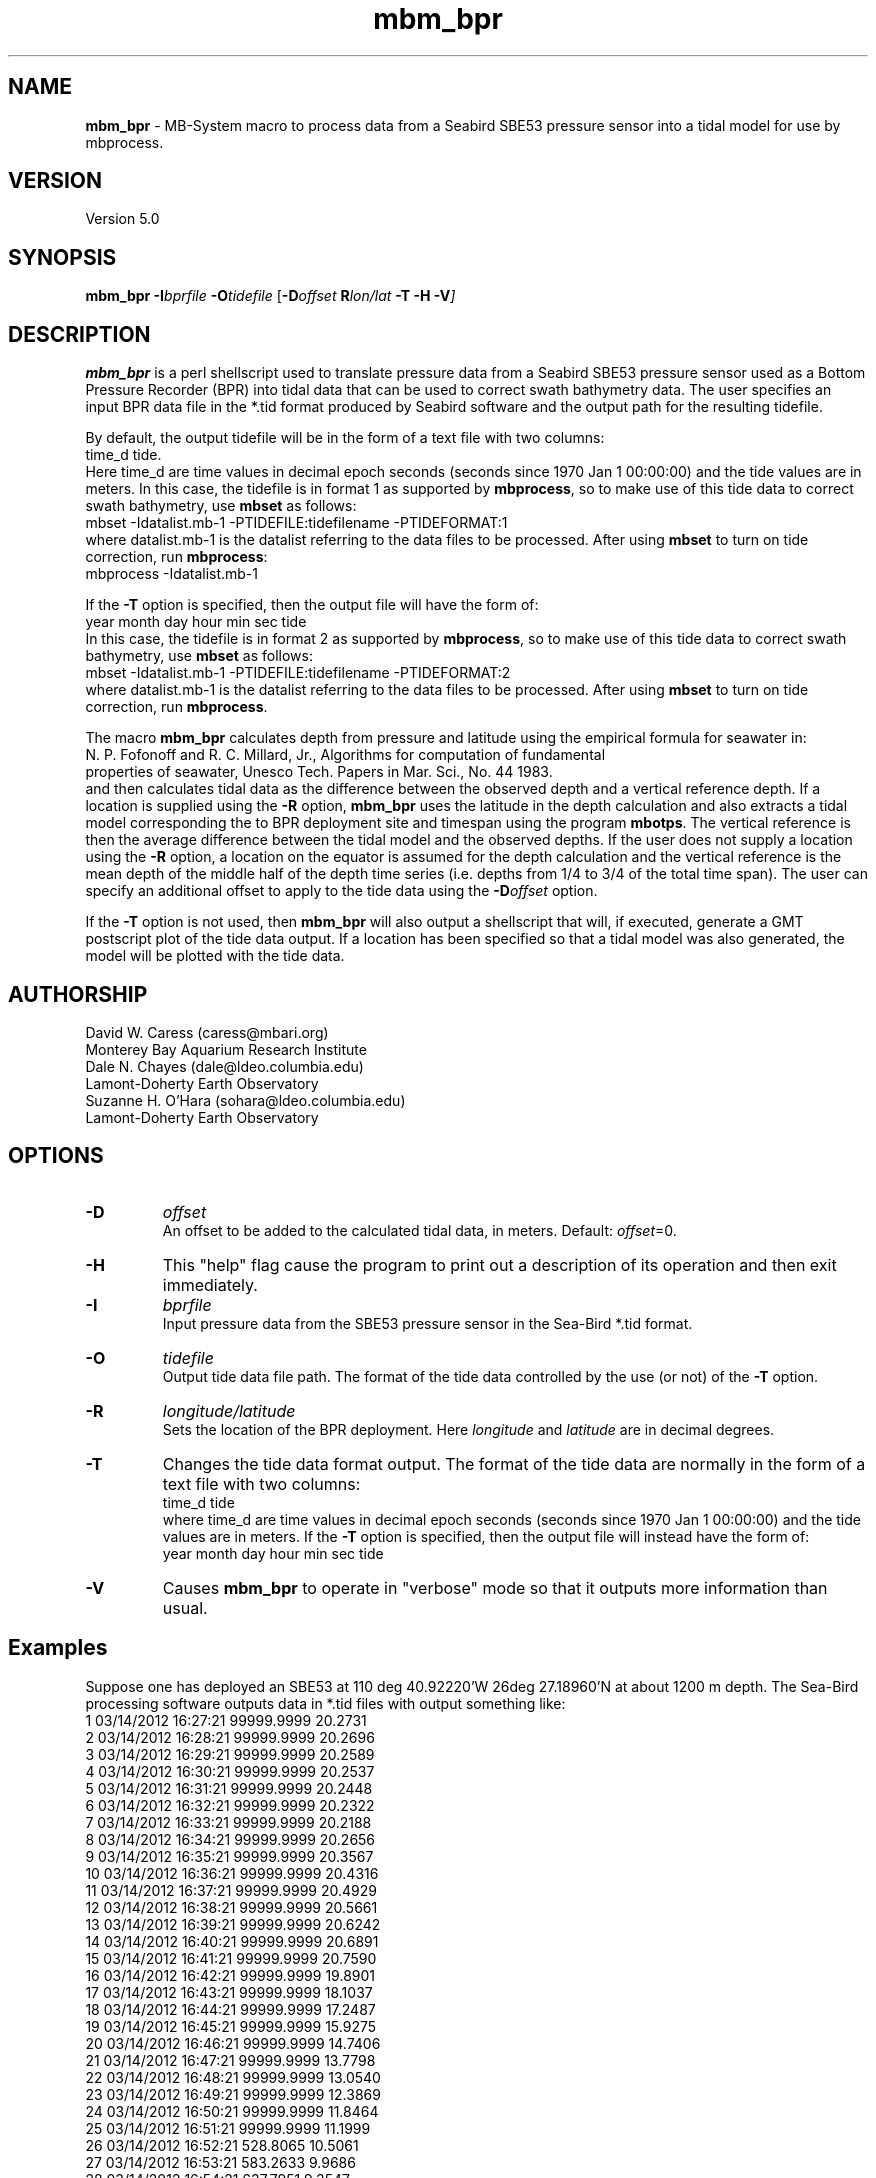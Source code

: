 .TH mbm_bpr 1 "3 June 2013" "MB\-System 5.0" "MB\-System 5.0"
.SH NAME
\fBmbm_bpr\fP \- MB\-System macro to process data from a Seabird SBE53 pressure
sensor into a tidal model for use by mbprocess.

.SH VERSION
Version 5.0

.SH SYNOPSIS
\fBmbm_bpr\fP \fB\-I\fP\fIbprfile\fP \fB\-O\fP\fItidefile\fP [\fB\-D\fP\fIoffset\fI \fBR\fP\fIlon/lat\fP \fB\-T \-H \-V\fP]

.SH DESCRIPTION
\fBmbm_bpr\fP is a perl shellscript used to translate pressure data from a Seabird SBE53 pressure
sensor used as a Bottom Pressure Recorder (BPR) into tidal data that can be used to correct
swath bathymetry data. The user specifies an input BPR data file in the *.tid format produced
by Seabird software and the output path for the resulting tidefile.

By default, the output
tidefile will be in the form of a text file with two columns:
      time_d tide.
.br
Here time_d are time values in decimal epoch seconds (seconds since 1970 Jan 1 00:00:00) and the tide values
are in meters. In this case, the tidefile is in format 1 as supported by \fBmbprocess\fP, so to make use of this
tide data to correct swath bathymetry, use \fBmbset\fP as follows:
      mbset \-Idatalist.mb\-1 \-PTIDEFILE:tidefilename \-PTIDEFORMAT:1
.br
where datalist.mb\-1 is the datalist referring to the data files to be processed. After using \fBmbset\fP to
turn on tide correction, run \fBmbprocess\fP:
      mbprocess \-Idatalist.mb\-1
.br

If the \fB\-T\fP option is specified, then the output file will have the form of:
      year month day hour min sec tide
.br
In this case, the tidefile is in format 2 as supported by \fBmbprocess\fP, so to make use of this
tide data to correct swath bathymetry, use \fBmbset\fP as follows:
      mbset \-Idatalist.mb\-1 \-PTIDEFILE:tidefilename \-PTIDEFORMAT:2
.br
where datalist.mb\-1 is the datalist referring to the data files to be processed. After using \fBmbset\fP to
turn on tide correction, run \fBmbprocess\fP.

The macro \fBmbm_bpr\fP calculates depth from pressure and latitude using the empirical formula for seawater in:
.br
        N. P. Fofonoff and R. C. Millard, Jr., Algorithms for computation of fundamental
        properties of seawater, Unesco Tech. Papers in Mar. Sci., No. 44 1983.
.br
and then calculates tidal data as the difference between the observed depth and a vertical
reference depth. If a location is supplied using the \fB\-R\fP option,
\fBmbm_bpr\fP uses the latitude in the depth calculation and also extracts a tidal model
corresponding the to BPR deployment site and timespan using the program \fBmbotps\fP. The vertical
reference is then the average difference between the tidal model and the observed depths.
If the user does not supply a location using the \fB\-R\fP option,
a location on the equator is assumed for the depth calculation and the vertical reference is
the mean depth of the middle half of the depth time series (i.e. depths from 1/4 to 3/4 of the total time span).
The user can specify an additional offset to apply to the tide data using the \fB\-D\fP\fIoffset\fP option.

If the \fB\-T\fP option is not used, then \fBmbm_bpr\fP will also output a shellscript that will, if
executed, generate a GMT postscript plot of the tide data output. If a location has been specified so that
a tidal model was also generated, the model will be plotted with the tide data.

.SH AUTHORSHIP
David W. Caress (caress@mbari.org)
.br
  Monterey Bay Aquarium Research Institute
.br
Dale N. Chayes (dale@ldeo.columbia.edu)
.br
  Lamont\-Doherty Earth Observatory
.br
Suzanne H. O'Hara (sohara@ldeo.columbia.edu)
.br
  Lamont\-Doherty Earth Observatory

.SH OPTIONS
.TP
.B \-D
\fIoffset\fP
.br
An offset to be added to the calculated tidal data, in meters. Default: \fIoffset\fP=0.
.TP
.B \-H
This "help" flag cause the program to print out a description
of its operation and then exit immediately.
.TP
.B \-I
\fIbprfile\fP
.br
Input pressure data from the SBE53 pressure sensor in the Sea\-Bird *.tid format.
.TP
.B \-O
\fItidefile\fP
.br
Output tide data file path. The format of the tide data controlled by the use (or not) of the \fB\-T\fP option.
.TP
.B \-R
\fIlongitude/latitude\fP
.br
Sets the location of the BPR deployment. Here \fIlongitude\fP and \fIlatitude\fP are in decimal
degrees.
.TP
.B \-T
Changes the tide data format output. The format of the tide data are normally
in the form of a text file with two columns:
      time_d tide
.br
where time_d are time values in decimal epoch seconds (seconds since 1970 Jan 1 00:00:00) and the tide values
are in meters.
If the \fB\-T\fP option is specified, then the output file will instead have the form of:
      year month day hour min sec tide
.TP
.B \-V
Causes \fBmbm_bpr\fP to operate in "verbose" mode so that it outputs
more information than usual.

.SH Examples
Suppose one has deployed an SBE53 at 110 deg 40.92220'W 26deg 27.18960'N at about 1200 m depth.
The Sea\-Bird processing software outputs data in *.tid files with output something like:
     1   03/14/2012 16:27:21 99999.9999    20.2731
     2   03/14/2012 16:28:21 99999.9999    20.2696
     3   03/14/2012 16:29:21 99999.9999    20.2589
     4   03/14/2012 16:30:21 99999.9999    20.2537
     5   03/14/2012 16:31:21 99999.9999    20.2448
     6   03/14/2012 16:32:21 99999.9999    20.2322
     7   03/14/2012 16:33:21 99999.9999    20.2188
     8   03/14/2012 16:34:21 99999.9999    20.2656
     9   03/14/2012 16:35:21 99999.9999    20.3567
    10   03/14/2012 16:36:21 99999.9999    20.4316
    11   03/14/2012 16:37:21 99999.9999    20.4929
    12   03/14/2012 16:38:21 99999.9999    20.5661
    13   03/14/2012 16:39:21 99999.9999    20.6242
    14   03/14/2012 16:40:21 99999.9999    20.6891
    15   03/14/2012 16:41:21 99999.9999    20.7590
    16   03/14/2012 16:42:21 99999.9999    19.8901
    17   03/14/2012 16:43:21 99999.9999    18.1037
    18   03/14/2012 16:44:21 99999.9999    17.2487
    19   03/14/2012 16:45:21 99999.9999    15.9275
    20   03/14/2012 16:46:21 99999.9999    14.7406
    21   03/14/2012 16:47:21 99999.9999    13.7798
    22   03/14/2012 16:48:21 99999.9999    13.0540
    23   03/14/2012 16:49:21 99999.9999    12.3869
    24   03/14/2012 16:50:21 99999.9999    11.8464
    25   03/14/2012 16:51:21 99999.9999    11.1999
    26   03/14/2012 16:52:21   528.8065    10.5061
    27   03/14/2012 16:53:21   583.2633     9.9686
    28   03/14/2012 16:54:21   637.7951     9.3547
    29   03/14/2012 16:55:21   693.5947     8.8287
    30   03/14/2012 16:56:21   748.5921     8.3998
    31   03/14/2012 16:57:21   804.0302     8.0251
    32   03/14/2012 16:58:21   859.5471     7.6560
    33   03/14/2012 16:59:21   914.8043     7.3006
    34   03/14/2012 17:00:21   969.7692     7.0322
    35   03/14/2012 17:01:21  1023.0636     6.6673
    36   03/14/2012 17:02:21  1077.7238     6.3327
    37   03/14/2012 17:03:21  1132.0991     6.0528
    38   03/14/2012 17:04:21  1186.9391     5.8203
    39   03/14/2012 17:05:21  1241.4040     5.6089
    40   03/14/2012 17:06:21  1295.6002     5.4167
    41   03/14/2012 17:07:21  1350.1353     5.2188
    42   03/14/2012 17:08:21  1404.8882     5.0195
    43   03/14/2012 17:09:21  1460.2095     4.9215
    44   03/14/2012 17:10:21  1514.6683     4.7630
    45   03/14/2012 17:11:21  1568.9270     4.5651
    46   03/14/2012 17:12:21  1623.3903     4.4452
    47   03/14/2012 17:13:21  1678.6771     4.3075
    48   03/14/2012 17:14:21  1733.7411     4.1910
    49   03/14/2012 17:15:21  1789.1549     4.0284
    50   03/14/2012 17:16:21  1844.5557     3.8760
    51   03/14/2012 17:17:21  1869.8892     3.7976
    52   03/14/2012 17:18:21  1869.8176     3.7534
    53   03/14/2012 17:19:21  1869.8197     3.7088
    54   03/14/2012 17:20:21  1869.8224     3.6828
    55   03/14/2012 17:21:21  1869.8241     3.6682
.br
where the third column is the pressure in dbar and the fourth column is temperature in degrees C.
The pressure increases and the temperature decreases as the sensor sinks to the seafloor following
deployment off a ship. Once the sensor is on the seafloor, pressure variations reflect the tides.

To extract a tidal model, use \fBmbm_bpr\fP as follows:
    mbm_bpr \-I BPR.tid \-OBPR.tde \-R\-110.682037/27.453160 \-V
.br
The output to the shell looks like:
    Program  Status:
      1771 pressure values read from BPR.tid
      Vertical reference to tidal model for position \-110.682037 27.453160
      Tide will be output as <time_d tide> values
      A plot will be generated
      Executing: mbotps \-A1 \-D1200 \-R\-110.682037/27.453160 \-B2012/03/14/16/52/21 \-E2012/03/15/22/22/21 \-OBPR.tid_tidemodel.txt
      Results are really in BPR.tid_tidemodel.txt
      1690 pressure values output to BPR.tde
      Vertical reference: 1267.31678290355 m
      Executing mbm_xyplot \-R1331743941.000000/1331850141.000000/\-0.5071/0.5071 \-IW0/0/0:BPR.tde \-IW255/0/0:BPR.tid_tidemodel.txt \-OBPR.tde_tideplot \-L"Tide Data from BPR <BPR.tde> (black) & Tide Model (red):Seconds:Tide (meters)" \-V
      Executing <BPR.tde_tideplot.cmd> also invokes gv to view the plot on the screen.
.br
The output tidal data file BPR.tde has the form:
    1331745441.000000 \-0.0803109226781089
    1331745501.000000 \-0.129052283649798
    1331745561.000000 \-0.127622718432121
    1331745621.000000 \-0.125784706023751
    1331745681.000000 \-0.124627438960488
    1331745741.000000 \-0.123334022838208
    1331745801.000000 \-0.12285750111073
    1331745861.000000 \-0.121768308595847
.br
where the first column is time in seconds since January 1, 1970 (epoch seconds, aka unix
seconds, aka time_d values within \fBMB\-System\fP), and the second column is the tidal signal
in meters. In this case the reference tidal model is provided by \fBmbotps\fP, and the
plot created by running the output shellscript BPR.tde_tideplot.cmd plots both the tidal data
calculated by \fBmbm_bpr\fP and the tidal model extracted using \fBmbotps\fP.

.SH SEE ALSO
\fBmbsystem\fP(1), \fBmbprocess\fP(1), \fBmbset\fP(1)

.SH REFERENCES
N. P. Fofonoff and R. C. Millard, Jr., Algorithms for computation of fundamental
properties of seawater, Unesco Tech. Papers in Mar. Sci., No. 44 1983.

.SH BUGS
Lobsters, really.
